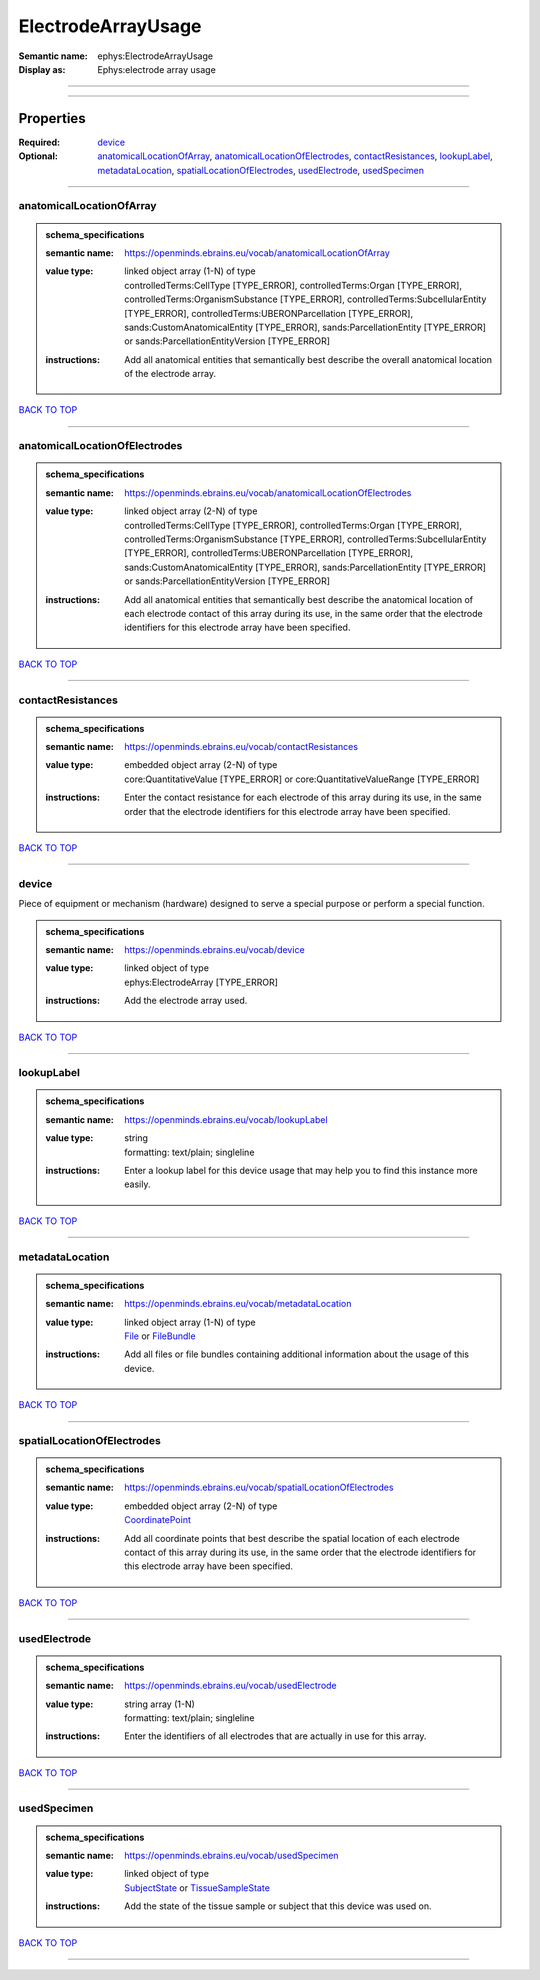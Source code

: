 ###################
ElectrodeArrayUsage
###################

:Semantic name: ephys:ElectrodeArrayUsage

:Display as: Ephys:electrode array usage


------------

------------

Properties
##########

:Required: `device <device_heading_>`_
:Optional: `anatomicalLocationOfArray <anatomicalLocationOfArray_heading_>`_, `anatomicalLocationOfElectrodes <anatomicalLocationOfElectrodes_heading_>`_, `contactResistances <contactResistances_heading_>`_, `lookupLabel <lookupLabel_heading_>`_, `metadataLocation <metadataLocation_heading_>`_, `spatialLocationOfElectrodes <spatialLocationOfElectrodes_heading_>`_, `usedElectrode <usedElectrode_heading_>`_, `usedSpecimen <usedSpecimen_heading_>`_

------------

.. _anatomicalLocationOfArray_heading:

*************************
anatomicalLocationOfArray
*************************

.. admonition:: schema_specifications

   :semantic name: https://openminds.ebrains.eu/vocab/anatomicalLocationOfArray
   :value type: | linked object array \(1-N\) of type
                | controlledTerms:CellType \[TYPE_ERROR\], controlledTerms:Organ \[TYPE_ERROR\], controlledTerms:OrganismSubstance \[TYPE_ERROR\], controlledTerms:SubcellularEntity \[TYPE_ERROR\], controlledTerms:UBERONParcellation \[TYPE_ERROR\], sands:CustomAnatomicalEntity \[TYPE_ERROR\], sands:ParcellationEntity \[TYPE_ERROR\] or sands:ParcellationEntityVersion \[TYPE_ERROR\]
   :instructions: Add all anatomical entities that semantically best describe the overall anatomical location of the electrode array.

`BACK TO TOP <ElectrodeArrayUsage_>`_

------------

.. _anatomicalLocationOfElectrodes_heading:

******************************
anatomicalLocationOfElectrodes
******************************

.. admonition:: schema_specifications

   :semantic name: https://openminds.ebrains.eu/vocab/anatomicalLocationOfElectrodes
   :value type: | linked object array \(2-N\) of type
                | controlledTerms:CellType \[TYPE_ERROR\], controlledTerms:Organ \[TYPE_ERROR\], controlledTerms:OrganismSubstance \[TYPE_ERROR\], controlledTerms:SubcellularEntity \[TYPE_ERROR\], controlledTerms:UBERONParcellation \[TYPE_ERROR\], sands:CustomAnatomicalEntity \[TYPE_ERROR\], sands:ParcellationEntity \[TYPE_ERROR\] or sands:ParcellationEntityVersion \[TYPE_ERROR\]
   :instructions: Add all anatomical entities that semantically best describe the anatomical location of each electrode contact of this array during its use, in the same order that the electrode identifiers for this electrode array have been specified.

`BACK TO TOP <ElectrodeArrayUsage_>`_

------------

.. _contactResistances_heading:

******************
contactResistances
******************

.. admonition:: schema_specifications

   :semantic name: https://openminds.ebrains.eu/vocab/contactResistances
   :value type: | embedded object array \(2-N\) of type
                | core:QuantitativeValue \[TYPE_ERROR\] or core:QuantitativeValueRange \[TYPE_ERROR\]
   :instructions: Enter the contact resistance for each electrode of this array during its use, in the same order that the electrode identifiers for this electrode array have been specified.

`BACK TO TOP <ElectrodeArrayUsage_>`_

------------

.. _device_heading:

******
device
******

Piece of equipment or mechanism (hardware) designed to serve a special purpose or perform a special function.

.. admonition:: schema_specifications

   :semantic name: https://openminds.ebrains.eu/vocab/device
   :value type: | linked object of type
                | ephys:ElectrodeArray \[TYPE_ERROR\]
   :instructions: Add the electrode array used.

`BACK TO TOP <ElectrodeArrayUsage_>`_

------------

.. _lookupLabel_heading:

***********
lookupLabel
***********

.. admonition:: schema_specifications

   :semantic name: https://openminds.ebrains.eu/vocab/lookupLabel
   :value type: | string
                | formatting: text/plain; singleline
   :instructions: Enter a lookup label for this device usage that may help you to find this instance more easily.

`BACK TO TOP <ElectrodeArrayUsage_>`_

------------

.. _metadataLocation_heading:

****************
metadataLocation
****************

.. admonition:: schema_specifications

   :semantic name: https://openminds.ebrains.eu/vocab/metadataLocation
   :value type: | linked object array \(1-N\) of type
                | `File <https://openminds-documentation.readthedocs.io/en/latest/schema_specifications/core/data/file.html>`_ or `FileBundle <https://openminds-documentation.readthedocs.io/en/latest/schema_specifications/core/data/fileBundle.html>`_
   :instructions: Add all files or file bundles containing additional information about the usage of this device.

`BACK TO TOP <ElectrodeArrayUsage_>`_

------------

.. _spatialLocationOfElectrodes_heading:

***************************
spatialLocationOfElectrodes
***************************

.. admonition:: schema_specifications

   :semantic name: https://openminds.ebrains.eu/vocab/spatialLocationOfElectrodes
   :value type: | embedded object array \(2-N\) of type
                | `CoordinatePoint <https://openminds-documentation.readthedocs.io/en/latest/schema_specifications/SANDS/miscellaneous/coordinatePoint.html>`_
   :instructions: Add all coordinate points that best describe the spatial location of each electrode contact of this array during its use, in the same order that the electrode identifiers for this electrode array have been specified.

`BACK TO TOP <ElectrodeArrayUsage_>`_

------------

.. _usedElectrode_heading:

*************
usedElectrode
*************

.. admonition:: schema_specifications

   :semantic name: https://openminds.ebrains.eu/vocab/usedElectrode
   :value type: | string array \(1-N\)
                | formatting: text/plain; singleline
   :instructions: Enter the identifiers of all electrodes that are actually in use for this array.

`BACK TO TOP <ElectrodeArrayUsage_>`_

------------

.. _usedSpecimen_heading:

************
usedSpecimen
************

.. admonition:: schema_specifications

   :semantic name: https://openminds.ebrains.eu/vocab/usedSpecimen
   :value type: | linked object of type
                | `SubjectState <https://openminds-documentation.readthedocs.io/en/latest/schema_specifications/core/research/subjectState.html>`_ or `TissueSampleState <https://openminds-documentation.readthedocs.io/en/latest/schema_specifications/core/research/tissueSampleState.html>`_
   :instructions: Add the state of the tissue sample or subject that this device was used on.

`BACK TO TOP <ElectrodeArrayUsage_>`_

------------


